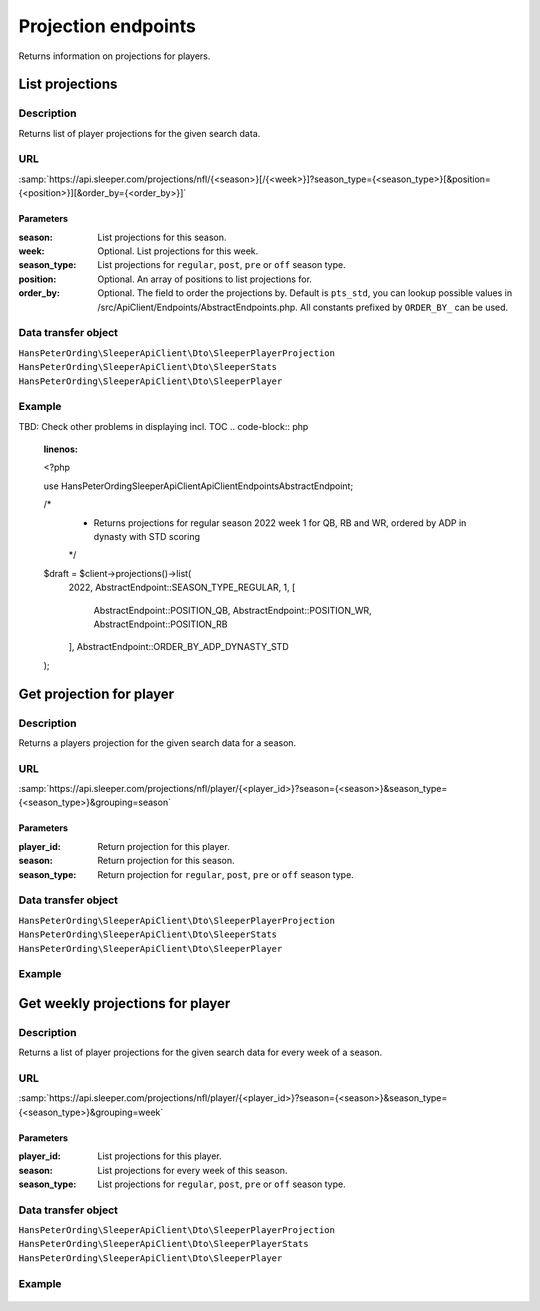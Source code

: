 .. index::
   single: Projections

####################
Projection endpoints
####################

Returns information on projections for players.

****************
List projections
****************

Description
===========

Returns list of player projections for the given search data.

URL
===

:samp:`https://api.sleeper.com/projections/nfl/{<season>}[/{<week>}]?season_type={<season_type>}[&position={<position>}][&order_by={<order_by>}]`

Parameters
----------

:season: List projections for this season.
:week: Optional. List projections for this week.
:season_type: List projections for ``regular``, ``post``, ``pre`` or ``off`` season type.
:position: Optional. An array of positions to list projections for.
:order_by: Optional. The field to order the projections by. Default is ``pts_std``, you can lookup possible values in /src/ApiClient/Endpoints/AbstractEndpoints.php. All constants prefixed by ``ORDER_BY_`` can be used.

Data transfer object
====================

``HansPeterOrding\SleeperApiClient\Dto\SleeperPlayerProjection``
``HansPeterOrding\SleeperApiClient\Dto\SleeperStats``
``HansPeterOrding\SleeperApiClient\Dto\SleeperPlayer``

Example
=======

TBD: Check other problems in displaying incl. TOC
.. code-block:: php
   :linenos:

   <?php

   use HansPeterOrding\SleeperApiClient\ApiClient\Endpoints\AbstractEndpoint;

   /*
    * Returns projections for regular season 2022 week 1 for QB, RB and WR, ordered by ADP in dynasty with STD scoring
    */
   $draft = $client->projections()->list(
       2022,
       AbstractEndpoint::SEASON_TYPE_REGULAR,
       1,
       [
           AbstractEndpoint::POSITION_QB,
           AbstractEndpoint::POSITION_WR,
           AbstractEndpoint::POSITION_RB
       ],
       AbstractEndpoint::ORDER_BY_ADP_DYNASTY_STD
   );

*************************
Get projection for player
*************************

Description
===========

Returns a players projection for the given search data for a season.

URL
===

:samp:`https://api.sleeper.com/projections/nfl/player/{<player_id>}?season={<season>}&season_type={<season_type>}&grouping=season`

Parameters
----------

:player_id: Return projection for this player.
:season: Return projection for this season.
:season_type: Return projection for ``regular``, ``post``, ``pre`` or ``off`` season type.

Data transfer object
====================

``HansPeterOrding\SleeperApiClient\Dto\SleeperPlayerProjection``
``HansPeterOrding\SleeperApiClient\Dto\SleeperStats``
``HansPeterOrding\SleeperApiClient\Dto\SleeperPlayer``

Example
=======

 .. code-block:: php
   :linenos:

   <?php

   use HansPeterOrding\SleeperApiClient\ApiClient\Endpoints\AbstractEndpoint;

   /*
    * Returns projection for Aaron Rodgers for complete regular season 2022
    */
   $draft = $client->projections()->getForPlayer(
       86,
       2022,
       AbstractEndpoint::SEASON_TYPE_REGULAR
   );

*********************************
Get weekly projections for player
*********************************

Description
===========

Returns a list of player projections for the given search data for every week of a season.

URL
===

:samp:`https://api.sleeper.com/projections/nfl/player/{<player_id>}?season={<season>}&season_type={<season_type>}&grouping=week`

Parameters
----------

:player_id: List projections for this player.
:season: List projections for every week of this season.
:season_type: List projections for ``regular``, ``post``, ``pre`` or ``off`` season type.

Data transfer object
====================

``HansPeterOrding\SleeperApiClient\Dto\SleeperPlayerProjection``
``HansPeterOrding\SleeperApiClient\Dto\SleeperPlayerStats``
``HansPeterOrding\SleeperApiClient\Dto\SleeperPlayer``

Example
=======

 .. code-block:: php
   :linenos:

   <?php

   use HansPeterOrding\SleeperApiClient\ApiClient\Endpoints\AbstractEndpoint;

   /*
    * Returns list of projections for Aaron Rodgers for week 1 to 18 of regular season 2022
    */
   $draft = $client->projections()->getWeeklyForPlayer(
       86,
       2022,
       AbstractEndpoint::SEASON_TYPE_REGULAR
   );